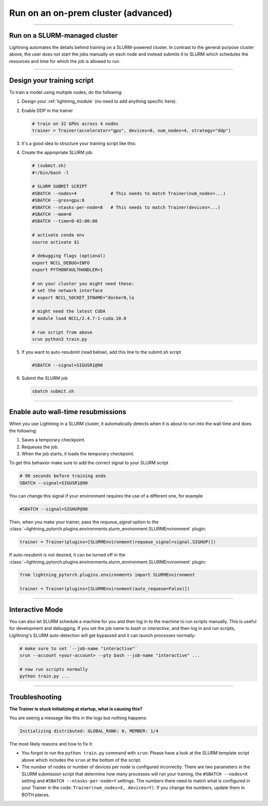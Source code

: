 ####################################
Run on an on-prem cluster (advanced)
####################################

.. _slurm:

----

******************************
Run on a SLURM-managed cluster
******************************
Lightning automates the details behind training on a SLURM-powered cluster. In contrast to the general purpose
cluster above, the user does not start the jobs manually on each node and instead submits it to SLURM which
schedules the resources and time for which the job is allowed to run.

----


***************************
Design your training script
***************************

To train a model using multiple nodes, do the following:

1.  Design your :ref:`lightning_module` (no need to add anything specific here).

2.  Enable DDP in the trainer

    .. code-block:: python

       # train on 32 GPUs across 4 nodes
       trainer = Trainer(accelerator="gpu", devices=8, num_nodes=4, strategy="ddp")

3.  It's a good idea to structure your training script like this:

    .. testcode::

        # train.py
        def main(args):
            model = YourLightningModule(args)

            trainer = Trainer(accelerator="gpu", devices=8, num_nodes=4, strategy="ddp")

            trainer.fit(model)


        if __name__ == "__main__":
            args = ...  # you can use your CLI parser of choice, or the `LightningCLI`
            # TRAIN
            main(args)

4.  Create the appropriate SLURM job:

    .. code-block:: bash

        # (submit.sh)
        #!/bin/bash -l

        # SLURM SUBMIT SCRIPT
        #SBATCH --nodes=4             # This needs to match Trainer(num_nodes=...)
        #SBATCH --gres=gpu:8
        #SBATCH --ntasks-per-node=8   # This needs to match Trainer(devices=...)
        #SBATCH --mem=0
        #SBATCH --time=0-02:00:00

        # activate conda env
        source activate $1

        # debugging flags (optional)
        export NCCL_DEBUG=INFO
        export PYTHONFAULTHANDLER=1

        # on your cluster you might need these:
        # set the network interface
        # export NCCL_SOCKET_IFNAME=^docker0,lo

        # might need the latest CUDA
        # module load NCCL/2.4.7-1-cuda.10.0

        # run script from above
        srun python3 train.py

5.  If you want to auto-resubmit (read below), add this line to the submit.sh script

    .. code-block:: bash

        #SBATCH --signal=SIGUSR1@90

6.  Submit the SLURM job

    .. code-block:: bash

        sbatch submit.sh

----

***********************************
Enable auto wall-time resubmissions
***********************************
When you use Lightning in a SLURM cluster, it automatically detects when it is about
to run into the wall time and does the following:

1.  Saves a temporary checkpoint.
2.  Requeues the job.
3.  When the job starts, it loads the temporary checkpoint.

To get this behavior make sure to add the correct signal to your SLURM script

.. code-block:: bash

    # 90 seconds before training ends
    SBATCH --signal=SIGUSR1@90

You can change this signal if your environment requires the use of a different one, for example

.. code-block:: bash

    #SBATCH --signal=SIGHUP@90

Then, when you make your trainer, pass the `requeue_signal` option to the :class:`~lightning_pytorch.plugins.environments.slurm_environment.SLURMEnvironment` plugin:

.. code-block:: python

    trainer = Trainer(plugins=[SLURMEnvironment(requeue_signal=signal.SIGHUP)])

If auto-resubmit is not desired, it can be turned off in the :class:`~lightning_pytorch.plugins.environments.slurm_environment.SLURMEnvironment` plugin:

.. code-block:: python

    from lightning_pytorch.plugins.environments import SLURMEnvironment

    trainer = Trainer(plugins=[SLURMEnvironment(auto_requeue=False)])

----


****************
Interactive Mode
****************

You can also let SLURM schedule a machine for you and then log in to the machine to run scripts manually.
This is useful for development and debugging.
If you set the job name to *bash* or *interactive*, and then log in and run scripts, Lightning's SLURM auto-detection will get bypassed and it can launch processes normally:

.. code-block:: bash

    # make sure to set `--job-name "interactive"`
    srun --account <your-account> --pty bash --job-name "interactive" ...

    # now run scripts normally
    python train.py ...


----


***************
Troubleshooting
***************

**The Trainer is stuck initializing at startup, what is causing this?**

You are seeing a message like this in the logs but nothing happens:

.. code-block::

    Initializing distributed: GLOBAL_RANK: 0, MEMBER: 1/4


The most likely reasons and how to fix it:

- You forgot to run the ``python train.py`` command with ``srun``:
  Please have a look at the SLURM template script above which includes the ``srun`` at the bottom of the script.

- The number of nodes or number of devices per node is configured incorrectly:
  There are two parameters in the SLURM submission script that determine how many processes will run your training, the ``#SBATCH --nodes=X`` setting and ``#SBATCH --ntasks-per-node=Y`` settings.
  The numbers there need to match what is configured in your Trainer in the code: ``Trainer(num_nodes=X, devices=Y)``.
  If you change the numbers, update them in BOTH places.
